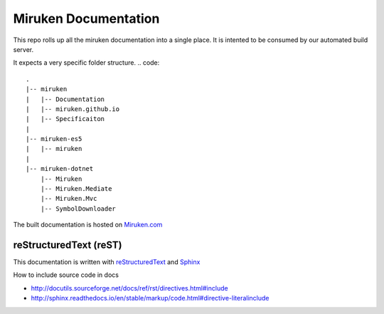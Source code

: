 =====================
Miruken Documentation
=====================

This repo rolls up all the miruken documentation into a single place. It is intented to be 
consumed by our automated build server.

It expects a very specific folder structure.
.. code::
  .
  |-- miruken
  |   |-- Documentation
  |   |-- miruken.github.io
  |   |-- Specificaiton
  |
  |-- miruken-es5
  |   |-- miruken
  |
  |-- miruken-dotnet
      |-- Miruken
      |-- Miruken.Mediate
      |-- Miruken.Mvc
      |-- SymbolDownloader

The built documentation is hosted on `Miruken.com <http://miurken.com/documentation/master>`_ 

reStructuredText (reST)
-----------------------

This documentation is written with 
`reStructuredText <http://docutils.sourceforge.net/docs/user/rst/quickstart.html>`_
and 
`Sphinx <http://www.sphinx-doc.org/>`_

How to include source code in docs 

* http://docutils.sourceforge.net/docs/ref/rst/directives.html#include
* http://sphinx.readthedocs.io/en/stable/markup/code.html#directive-literalinclude
  



